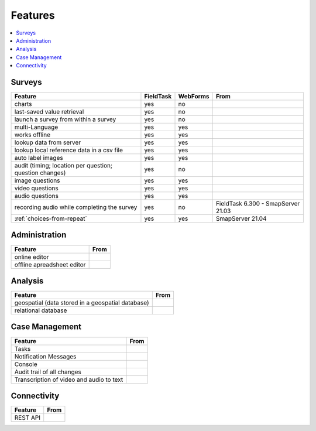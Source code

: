 Features
========

.. contents::
 :local:  

Surveys
-------

.. csv-table:: 
  :header: Feature, FieldTask, WebForms, From

  charts, yes, no
  last-saved value retrieval, yes, no
  launch a survey from within a survey, yes, no
  multi-Language, yes, yes
  works offline, yes, yes,
  lookup data from server, yes, yes
  lookup local reference data in a csv file, yes, yes
  auto label images, yes, yes
  audit (timing; location per question; question changes), yes, no
  image questions, yes, yes
  video questions, yes, yes
  audio questions, yes, yes
  recording audio while completing the survey, yes, no, FieldTask 6.300 - SmapServer 21.03
  :ref:`choices-from-repeat`,yes, yes, SmapServer 21.04

Administration
--------------

.. csv-table:: 
  :header: Feature, From

  online editor
  offline apreadsheet editor

Analysis
--------

.. csv-table:: 
  :header: Feature, From

  geospatial (data stored in a geospatial database)
  relational database

Case Management
---------------

.. csv-table::
  :header: Feature, From

  Tasks
  Notification Messages
  Console
  Audit trail of all changes
  Transcription of video and audio to text

Connectivity
------------

.. csv-table::
  :header: Feature, From

  REST API
